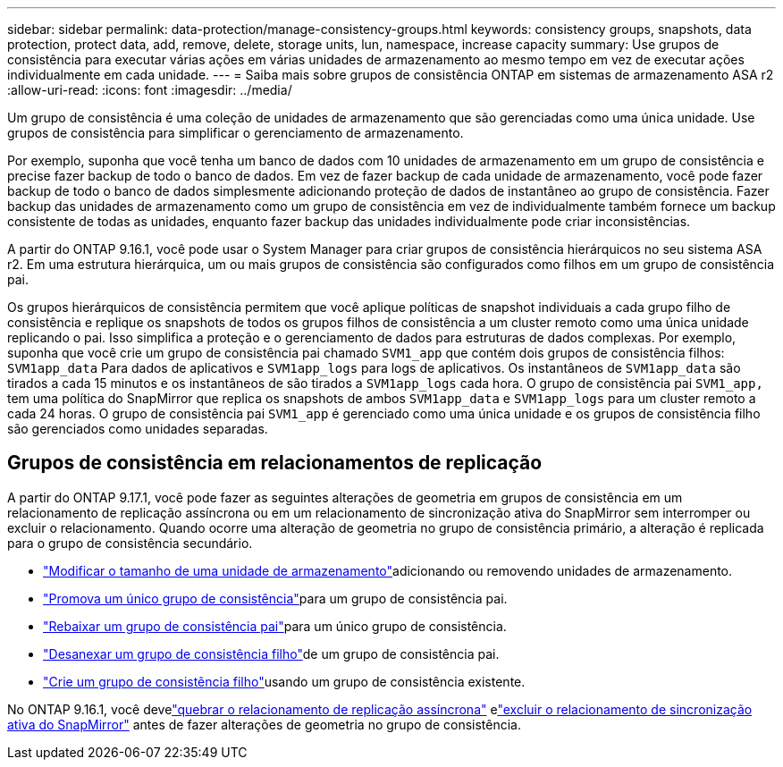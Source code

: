 ---
sidebar: sidebar 
permalink: data-protection/manage-consistency-groups.html 
keywords: consistency groups, snapshots, data protection, protect data, add, remove, delete, storage units, lun, namespace, increase capacity 
summary: Use grupos de consistência para executar várias ações em várias unidades de armazenamento ao mesmo tempo em vez de executar ações individualmente em cada unidade. 
---
= Saiba mais sobre grupos de consistência ONTAP em sistemas de armazenamento ASA r2
:allow-uri-read: 
:icons: font
:imagesdir: ../media/


[role="lead"]
Um grupo de consistência é uma coleção de unidades de armazenamento que são gerenciadas como uma única unidade.  Use grupos de consistência para simplificar o gerenciamento de armazenamento.

Por exemplo, suponha que você tenha um banco de dados com 10 unidades de armazenamento em um grupo de consistência e precise fazer backup de todo o banco de dados. Em vez de fazer backup de cada unidade de armazenamento, você pode fazer backup de todo o banco de dados simplesmente adicionando proteção de dados de instantâneo ao grupo de consistência.  Fazer backup das unidades de armazenamento como um grupo de consistência em vez de individualmente também fornece um backup consistente de todas as unidades, enquanto fazer backup das unidades individualmente pode criar inconsistências.

A partir do ONTAP 9.16.1, você pode usar o System Manager para criar grupos de consistência hierárquicos no seu sistema ASA r2.  Em uma estrutura hierárquica, um ou mais grupos de consistência são configurados como filhos em um grupo de consistência pai.

Os grupos hierárquicos de consistência permitem que você aplique políticas de snapshot individuais a cada grupo filho de consistência e replique os snapshots de todos os grupos filhos de consistência a um cluster remoto como uma única unidade replicando o pai. Isso simplifica a proteção e o gerenciamento de dados para estruturas de dados complexas. Por exemplo, suponha que você crie um grupo de consistência pai chamado `SVM1_app` que contém dois grupos de consistência filhos: `SVM1app_data` Para dados de aplicativos e `SVM1app_logs` para logs de aplicativos. Os instantâneos de `SVM1app_data` são tirados a cada 15 minutos e os instantâneos de são tirados a `SVM1app_logs` cada hora. O grupo de consistência pai `SVM1_app,` tem uma política do SnapMirror que replica os snapshots de ambos `SVM1app_data` e `SVM1app_logs` para um cluster remoto a cada 24 horas. O grupo de consistência pai `SVM1_app` é gerenciado como uma única unidade e os grupos de consistência filho são gerenciados como unidades separadas.



== Grupos de consistência em relacionamentos de replicação

A partir do ONTAP 9.17.1, você pode fazer as seguintes alterações de geometria em grupos de consistência em um relacionamento de replicação assíncrona ou em um relacionamento de sincronização ativa do SnapMirror sem interromper ou excluir o relacionamento.  Quando ocorre uma alteração de geometria no grupo de consistência primário, a alteração é replicada para o grupo de consistência secundário.

* link:manage-consistency-groups-add-remove-storage-units.html["Modificar o tamanho de uma unidade de armazenamento"]adicionando ou removendo unidades de armazenamento.
* link:manage-hierarchical-consistency-groups.html#promote-an-existing-consistency-group-into-a-parent-consistency-group["Promova um único grupo de consistência"]para um grupo de consistência pai.
* link:manage-hierarchical-consistency-groups.html#demote-a-parent-consistency-group-to-a-single-consistency-group["Rebaixar um grupo de consistência pai"]para um único grupo de consistência.
* link:manage-hierarchical-consistency-groups.html#detach-a-child-consistency-group-from-a-parent-consistency-group["Desanexar um grupo de consistência filho"]de um grupo de consistência pai.
* link:manage-hierarchical-consistency-groups.html#create-a-child-consistency-group["Crie um grupo de consistência filho"]usando um grupo de consistência existente.


No ONTAP 9.16.1, você develink:snapmirror-active-sync-break-relationship.html["quebrar o relacionamento de replicação assíncrona"] elink:snapmirror-active-sync-delete-relationship.html["excluir o relacionamento de sincronização ativa do SnapMirror"] antes de fazer alterações de geometria no grupo de consistência.
